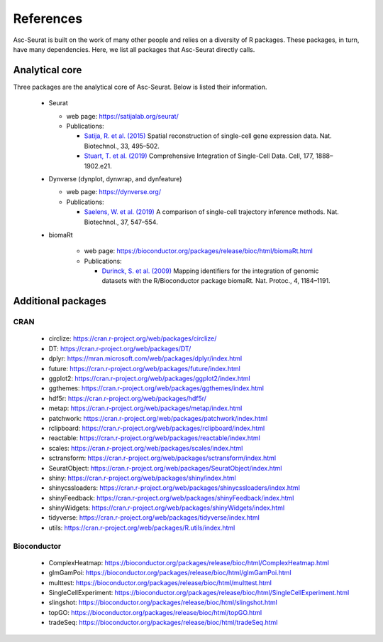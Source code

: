 .. _references:

**********
References
**********

Asc-Seurat is built on the work of many other people and relies on a diversity of R packages. These packages, in turn, have many dependencies. Here, we list all packages that Asc-Seurat directly calls.

Analytical core
===============

Three packages are the analytical core of Asc-Seurat. Below is listed their information.

 * Seurat

   * web page: https://satijalab.org/seurat/
   * Publications:

     * `Satija, R. et al. (2015) <https://www.nature.com/articles/nbt.3192>`_ Spatial reconstruction of single-cell gene expression data. Nat. Biotechnol., 33, 495–502.
     * `Stuart, T. et al. (2019) <https://www.cell.com/cell/fulltext/S0092-8674(19)30559-8>`_ Comprehensive Integration of Single-Cell Data. Cell, 177, 1888–1902.e21.

 * Dynverse (dynplot, dynwrap, and dynfeature)

   * web page: https://dynverse.org/
   * Publications:

     * `Saelens, W. et al. (2019) <https://www.nature.com/articles/s41587-019-0071-9>`_ A comparison of single-cell trajectory inference methods. Nat. Biotechnol., 37, 547–554.

 * biomaRt

    * web page: https://bioconductor.org/packages/release/bioc/html/biomaRt.html
    * Publications:

      * `Durinck, S. et al. (2009) <https://www.nature.com/articles/nprot.2009.97>`_ Mapping identifiers for the integration of genomic datasets with the R/Bioconductor package biomaRt. Nat. Protoc., 4, 1184–1191.

Additional packages
===================

CRAN
----

 * circlize: https://cran.r-project.org/web/packages/circlize/
 * DT: https://cran.r-project.org/web/packages/DT/
 * dplyr: https://mran.microsoft.com/web/packages/dplyr/index.html
 * future: https://cran.r-project.org/web/packages/future/index.html
 * ggplot2: https://cran.r-project.org/web/packages/ggplot2/index.html
 * ggthemes: https://cran.r-project.org/web/packages/ggthemes/index.html
 * hdf5r: https://cran.r-project.org/web/packages/hdf5r/
 * metap: https://cran.r-project.org/web/packages/metap/index.html
 * patchwork: https://cran.r-project.org/web/packages/patchwork/index.html
 * rclipboard: https://cran.r-project.org/web/packages/rclipboard/index.html
 * reactable: https://cran.r-project.org/web/packages/reactable/index.html
 * scales: https://cran.r-project.org/web/packages/scales/index.html
 * sctransform: https://cran.r-project.org/web/packages/sctransform/index.html
 * SeuratObject: https://cran.r-project.org/web/packages/SeuratObject/index.html
 * shiny: https://cran.r-project.org/web/packages/shiny/index.html
 * shinycssloaders: https://cran.r-project.org/web/packages/shinycssloaders/index.html
 * shinyFeedback: https://cran.r-project.org/web/packages/shinyFeedback/index.html
 * shinyWidgets: https://cran.r-project.org/web/packages/shinyWidgets/index.html
 * tidyverse: https://cran.r-project.org/web/packages/tidyverse/index.html
 * utils: https://cran.r-project.org/web/packages/R.utils/index.html

Bioconductor
------------

 * ComplexHeatmap: https://bioconductor.org/packages/release/bioc/html/ComplexHeatmap.html
 * glmGamPoi: https://bioconductor.org/packages/release/bioc/html/glmGamPoi.html
 * multtest: https://bioconductor.org/packages/release/bioc/html/multtest.html
 * SingleCellExperiment: https://bioconductor.org/packages/release/bioc/html/SingleCellExperiment.html
 * slingshot: https://bioconductor.org/packages/release/bioc/html/slingshot.html
 * topGO: https://bioconductor.org/packages/release/bioc/html/topGO.html
 * tradeSeq: https://bioconductor.org/packages/release/bioc/html/tradeSeq.html

